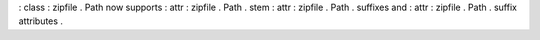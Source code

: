 :
class
:
zipfile
.
Path
now
supports
:
attr
:
zipfile
.
Path
.
stem
:
attr
:
zipfile
.
Path
.
suffixes
and
:
attr
:
zipfile
.
Path
.
suffix
attributes
.
